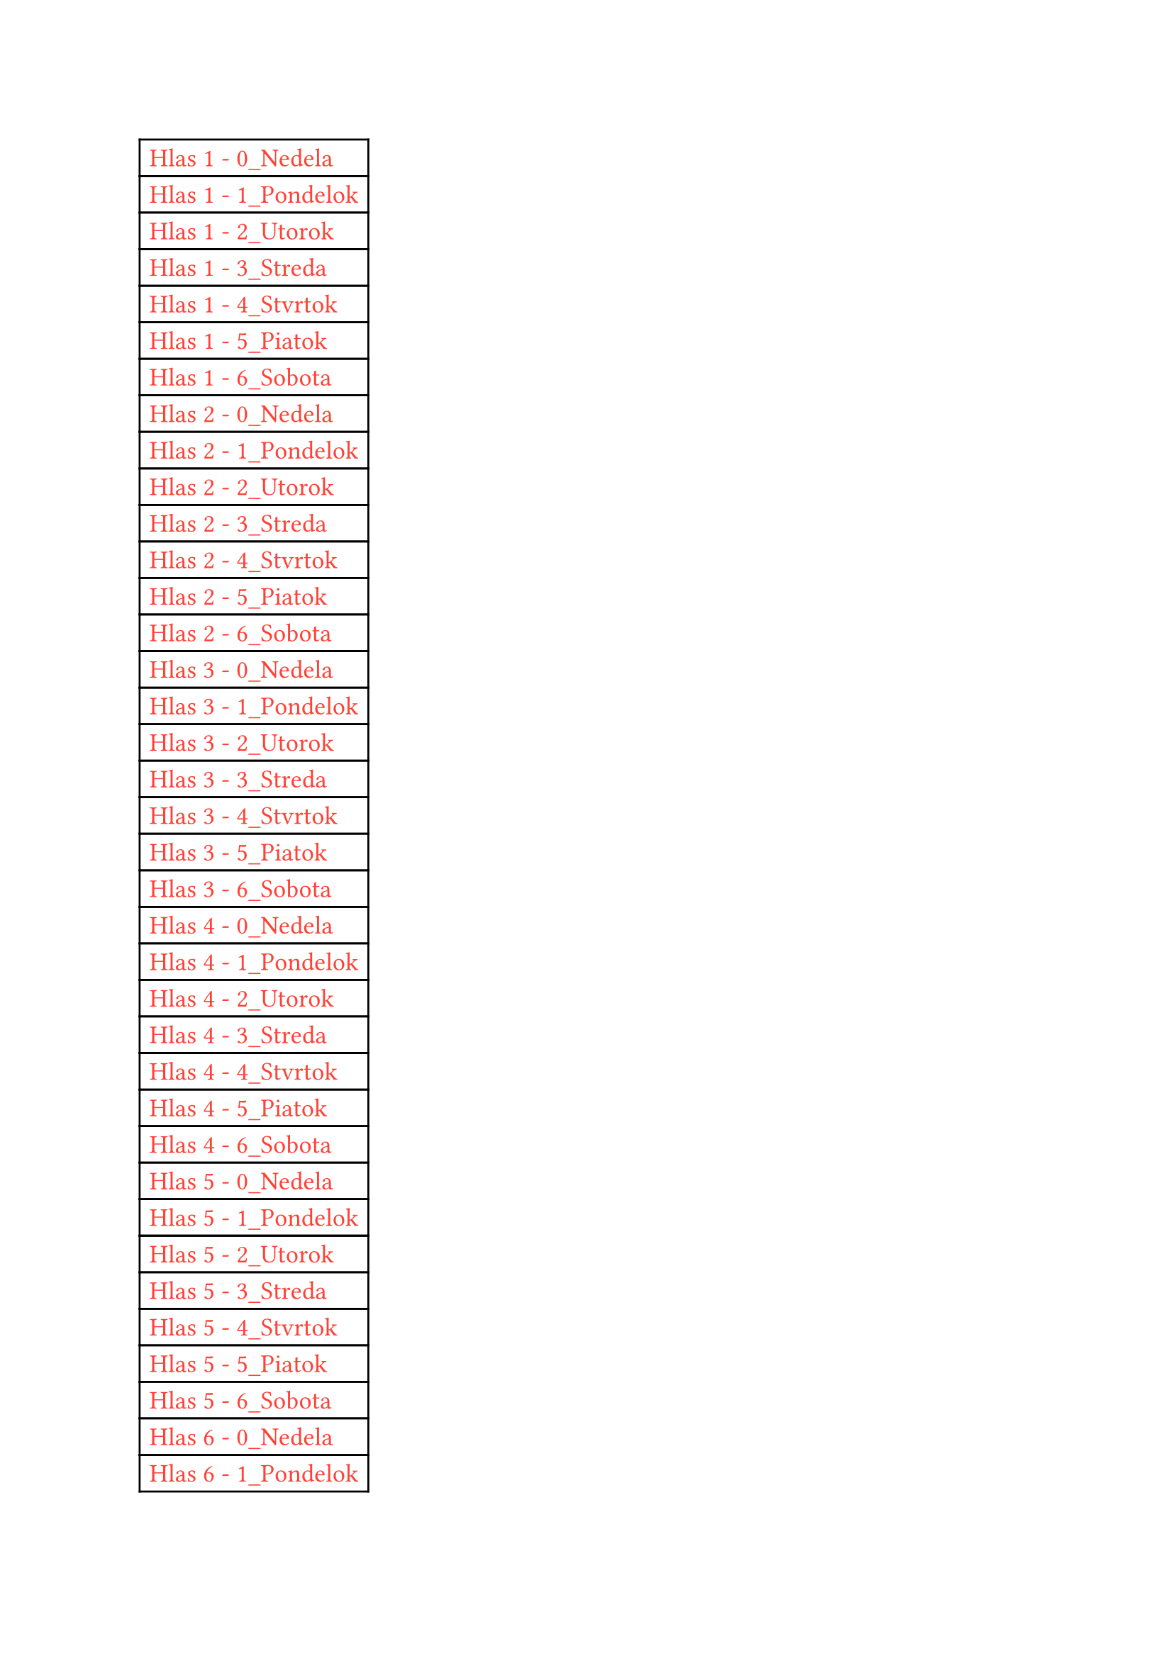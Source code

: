 #let generateDouble(tbl) = [
#table(
    columns: (auto, auto),
    column-gutter: 0pt, 
    stroke: 1pt,
    align: (x, y) => (left, left).at(x),
    ..tbl
)]

#set text(font: "Monomakh Unicode", lang: "cs", fill: black, size: 13pt, hyphenate: auto)
#generateDouble((
table.cell(colspan:2, text(red, "Hlas 1 - 0_Nedela")),
table.cell(colspan:2, text(red, "Hlas 1 - 1_Pondelok")),
table.cell(colspan:2, text(red, "Hlas 1 - 2_Utorok")),
table.cell(colspan:2, text(red, "Hlas 1 - 3_Streda")),
table.cell(colspan:2, text(red, "Hlas 1 - 4_Stvrtok")),
table.cell(colspan:2, text(red, "Hlas 1 - 5_Piatok")),
table.cell(colspan:2, text(red, "Hlas 1 - 6_Sobota")),
table.cell(colspan:2, text(red, "Hlas 2 - 0_Nedela")),
table.cell(colspan:2, text(red, "Hlas 2 - 1_Pondelok")),
table.cell(colspan:2, text(red, "Hlas 2 - 2_Utorok")),
table.cell(colspan:2, text(red, "Hlas 2 - 3_Streda")),
table.cell(colspan:2, text(red, "Hlas 2 - 4_Stvrtok")),
table.cell(colspan:2, text(red, "Hlas 2 - 5_Piatok")),
table.cell(colspan:2, text(red, "Hlas 2 - 6_Sobota")),
table.cell(colspan:2, text(red, "Hlas 3 - 0_Nedela")),
table.cell(colspan:2, text(red, "Hlas 3 - 1_Pondelok")),
table.cell(colspan:2, text(red, "Hlas 3 - 2_Utorok")),
table.cell(colspan:2, text(red, "Hlas 3 - 3_Streda")),
table.cell(colspan:2, text(red, "Hlas 3 - 4_Stvrtok")),
table.cell(colspan:2, text(red, "Hlas 3 - 5_Piatok")),
table.cell(colspan:2, text(red, "Hlas 3 - 6_Sobota")),
table.cell(colspan:2, text(red, "Hlas 4 - 0_Nedela")),
table.cell(colspan:2, text(red, "Hlas 4 - 1_Pondelok")),
table.cell(colspan:2, text(red, "Hlas 4 - 2_Utorok")),
table.cell(colspan:2, text(red, "Hlas 4 - 3_Streda")),
table.cell(colspan:2, text(red, "Hlas 4 - 4_Stvrtok")),
table.cell(colspan:2, text(red, "Hlas 4 - 5_Piatok")),
table.cell(colspan:2, text(red, "Hlas 4 - 6_Sobota")),
table.cell(colspan:2, text(red, "Hlas 5 - 0_Nedela")),
table.cell(colspan:2, text(red, "Hlas 5 - 1_Pondelok")),
table.cell(colspan:2, text(red, "Hlas 5 - 2_Utorok")),
table.cell(colspan:2, text(red, "Hlas 5 - 3_Streda")),
table.cell(colspan:2, text(red, "Hlas 5 - 4_Stvrtok")),
table.cell(colspan:2, text(red, "Hlas 5 - 5_Piatok")),
table.cell(colspan:2, text(red, "Hlas 5 - 6_Sobota")),
table.cell(colspan:2, text(red, "Hlas 6 - 0_Nedela")),
table.cell(colspan:2, text(red, "Hlas 6 - 1_Pondelok")),
table.cell(colspan:2, text(red, "Hlas 6 - 2_Utorok")),
table.cell(colspan:2, text(red, "Hlas 6 - 3_Streda")),
table.cell(colspan:2, text(red, "Hlas 6 - 4_Stvrtok")),
table.cell(colspan:2, text(red, "Hlas 6 - 5_Piatok")),
table.cell(colspan:2, text(red, "Hlas 6 - 6_Sobota")),
table.cell(colspan:2, text(red, "Hlas 7 - 0_Nedela")),
table.cell(colspan:2, text(red, "Hlas 7 - 1_Pondelok")),
table.cell(colspan:2, text(red, "Hlas 7 - 2_Utorok")),
table.cell(colspan:2, text(red, "Hlas 7 - 3_Streda")),
table.cell(colspan:2, text(red, "Hlas 7 - 4_Stvrtok")),
table.cell(colspan:2, text(red, "Hlas 7 - 5_Piatok")),
table.cell(colspan:2, text(red, "Hlas 7 - 6_Sobota")),
table.cell(colspan:2, text(red, "Hlas 8 - 0_Nedela")),
table.cell(colspan:2, text(red, "Hlas 8 - 1_Pondelok")),
table.cell(colspan:2, text(red, "Hlas 8 - 2_Utorok")),
table.cell(colspan:2, text(red, "Hlas 8 - 3_Streda")),
table.cell(colspan:2, text(red, "Hlas 8 - 4_Stvrtok")),
table.cell(colspan:2, text(red, "Hlas 8 - 5_Piatok")),
table.cell(colspan:2, text(red, "Hlas 8 - 6_Sobota")),
))
